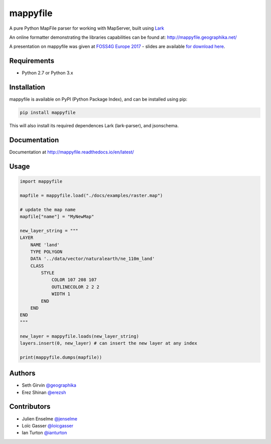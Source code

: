 mappyfile
=========

| |Version| |Docs| |Build Status| |Coveralls| |Appveyor Build Status| |Downloads|

A pure Python MapFile parser for working with MapServer, built using `Lark <https://github.com/erezsh/lark>`_

An online formatter demonstrating the libraries capabilities can be found at: http://mappyfile.geographika.net/

A presentation on mappyfile was given at `FOSS4G Europe 2017 <https://europe.foss4g.org/2017/Home>`_ - slides are available 
`for download here </docs/_static/foss4ge2017_mappyfile_sgirvin.pdf>`_.

.. image:: https://raw.githubusercontent.com/geographika/mappyfile/master/docs/images/class_parsed_small.png

Requirements
------------

* Python 2.7 or Python 3.x

Installation
------------

mappyfile is available on PyPI (Python Package Index), and can be installed using pip:

.. code-block:: console

    pip install mappyfile

This will also install its required dependences Lark (lark-parser), and jsonschema. 

Documentation
-------------

Documentation at http://mappyfile.readthedocs.io/en/latest/

Usage
-----

.. code-block:: python

    import mappyfile

    mapfile = mappyfile.load("./docs/examples/raster.map")
    
    # update the map name
    mapfile["name"] = "MyNewMap"

    new_layer_string = """
    LAYER
        NAME 'land'
        TYPE POLYGON
        DATA '../data/vector/naturalearth/ne_110m_land'
        CLASS
            STYLE
                COLOR 107 208 107
                OUTLINECOLOR 2 2 2
                WIDTH 1
            END
        END
    END
    """

    new_layer = mappyfile.loads(new_layer_string)
    layers.insert(0, new_layer) # can insert the new layer at any index

    print(mappyfile.dumps(mapfile))

Authors
-------

* Seth Girvin `@geographika <https://github.com/geographika>`_
* Erez Shinan `@erezsh <https://github.com/erezsh>`_

Contributors
------------

* Julien Enselme `@jenselme <https://github.com/jenselme>`_
* Loïc Gasser `@loicgasser <https://github.com/loicgasser>`_
* Ian Turton `@ianturton <https://github.com/ianturton>`_

..
    .. include:: docs/HISTORY.rst

.. |Version| image:: https://img.shields.io/pypi/v/mappyfile.svg
   :target: https://pypi.python.org/pypi/mappyfile

.. |Docs| image:: https://img.shields.io/badge/docs-latest-brightgreen.svg?style=flat
   :target: http://mappyfile.readthedocs.io/en/latest/

.. |Build Status| image:: https://travis-ci.org/geographika/mappyfile.svg?branch=master
   :target: https://travis-ci.org/geographika/mappyfile

.. |Appveyor Build Status| image:: https://ci.appveyor.com/api/projects/status/mk33l07478gfytwh?svg=true
   :target: https://ci.appveyor.com/project/SethG/mappyfile

.. |Coveralls| image:: https://coveralls.io/repos/github/geographika/mappyfile/badge.svg?branch=master
    :target: https://coveralls.io/github/geographika/mappyfile?branch=master

.. |Downloads| image:: http://pepy.tech/badge/mappyfile
    :target: http://pepy.tech/project/mappyfile

